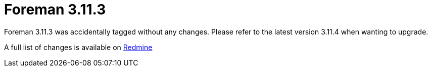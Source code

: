 = Foreman 3.11.3

Foreman 3.11.3 was accidentally tagged without any changes. Please refer to the latest version 3.11.4 when wanting to upgrade. 

A full list of changes is available on https://projects.theforeman.org/issues?set_filter=1&sort=id%3Adesc&status_id=closed&f%5B%5D=cf_12&op%5Bcf_12%5D=%3D&v%5Bcf_12%5D%5B%5D=1882[Redmine]

